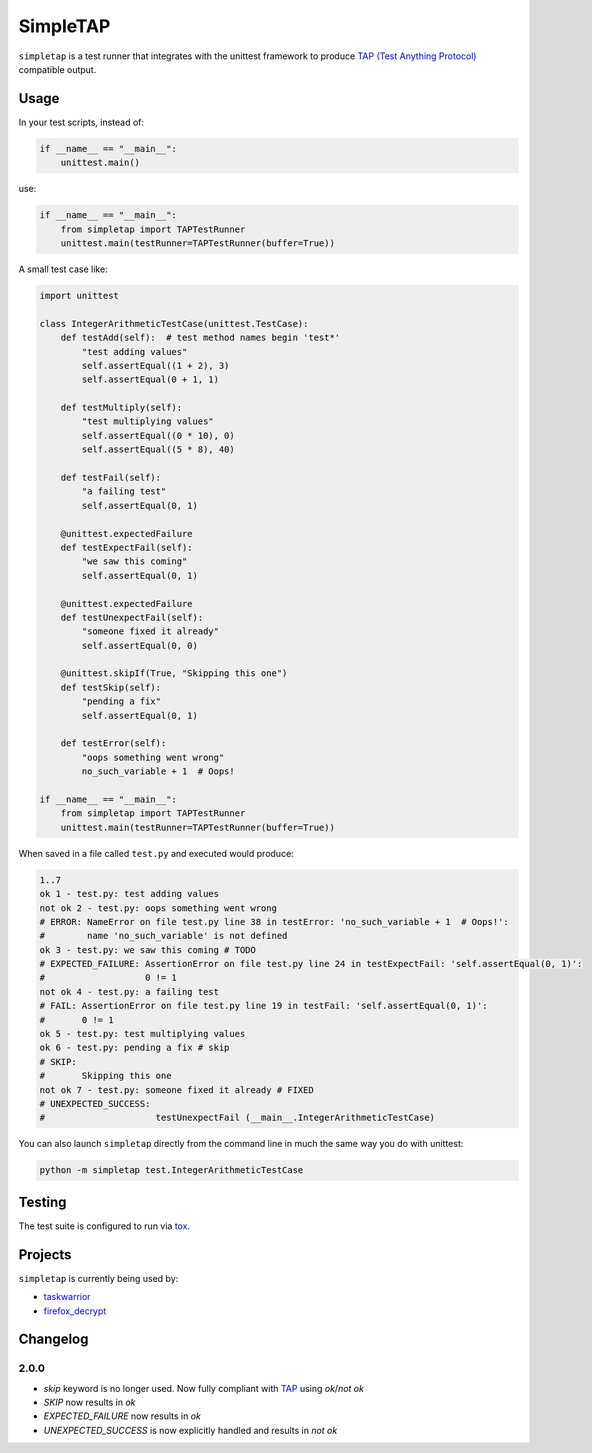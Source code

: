 
SimpleTAP
=========

``simpletap`` is a test runner that integrates with the unittest framework to
produce `TAP (Test Anything Protocol) <https://en.wikipedia.org/wiki/Test_Anything_Protocol>`__ compatible output.

.. image:: https://github.com/unode/simpletap/actions/workflows/main.yml/badge.svg
    :target: https://github.com/unode/simpletap/actions/

Usage
-----

In your test scripts, instead of:

.. code:: python

    if __name__ == "__main__":
        unittest.main()

use:

.. code:: python

    if __name__ == "__main__":
        from simpletap import TAPTestRunner
        unittest.main(testRunner=TAPTestRunner(buffer=True))


A small test case like:

.. code:: python

    import unittest

    class IntegerArithmeticTestCase(unittest.TestCase):
        def testAdd(self):  # test method names begin 'test*'
            "test adding values"
            self.assertEqual((1 + 2), 3)
            self.assertEqual(0 + 1, 1)

        def testMultiply(self):
            "test multiplying values"
            self.assertEqual((0 * 10), 0)
            self.assertEqual((5 * 8), 40)

        def testFail(self):
            "a failing test"
            self.assertEqual(0, 1)

        @unittest.expectedFailure
        def testExpectFail(self):
            "we saw this coming"
            self.assertEqual(0, 1)

        @unittest.expectedFailure
        def testUnexpectFail(self):
            "someone fixed it already"
            self.assertEqual(0, 0)

        @unittest.skipIf(True, "Skipping this one")
        def testSkip(self):
            "pending a fix"
            self.assertEqual(0, 1)

        def testError(self):
            "oops something went wrong"
            no_such_variable + 1  # Oops!

    if __name__ == "__main__":
        from simpletap import TAPTestRunner
        unittest.main(testRunner=TAPTestRunner(buffer=True))

When saved in a file called ``test.py`` and executed would produce:

.. code:: TAP

    1..7
    ok 1 - test.py: test adding values
    not ok 2 - test.py: oops something went wrong
    # ERROR: NameError on file test.py line 38 in testError: 'no_such_variable + 1  # Oops!':
    #        name 'no_such_variable' is not defined
    ok 3 - test.py: we saw this coming # TODO
    # EXPECTED_FAILURE: AssertionError on file test.py line 24 in testExpectFail: 'self.assertEqual(0, 1)':
    #                   0 != 1
    not ok 4 - test.py: a failing test
    # FAIL: AssertionError on file test.py line 19 in testFail: 'self.assertEqual(0, 1)':
    #       0 != 1
    ok 5 - test.py: test multiplying values
    ok 6 - test.py: pending a fix # skip
    # SKIP:
    #       Skipping this one
    not ok 7 - test.py: someone fixed it already # FIXED
    # UNEXPECTED_SUCCESS:
    #                     testUnexpectFail (__main__.IntegerArithmeticTestCase)

You can also launch ``simpletap`` directly from the command line in much the same way you do with unittest:

.. code::

    python -m simpletap test.IntegerArithmeticTestCase

Testing
-------

The test suite is configured to run via `tox <http://tox.readthedocs.io/>`__.


Projects
--------

``simpletap`` is currently being used by:

- `taskwarrior <https://github.com/taskwarrior/task/>`__
- `firefox_decrypt <https://github.com/unode/firefox_decrypt/>`__


Changelog
---------

2.0.0
^^^^^

- `skip` keyword is no longer used. Now fully compliant with `TAP <https://en.wikipedia.org/wiki/Test_Anything_Protocol>`__ using `ok`/`not ok`
- `SKIP` now results in `ok`
- `EXPECTED_FAILURE` now results in `ok`
- `UNEXPECTED_SUCCESS` is now explicitly handled and results in `not ok`
